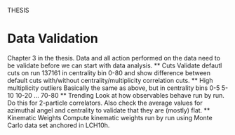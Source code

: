 THESIS

* Data Validation
  Chapter 3 in the thesis. Data and all action performed on the data need to be validate before we can start with data analysis.
  ** Cuts
  Validate defautl cuts on run 137161 in centrality bin 0-80 and show difference between default cuts with/without centrality/multiplicity correlation cuts.
  ** High multiplicity outliers
  Basically the same as above, but in centrality bins 0-5 5-10 10-20 ... 70-80
  ** Trending
  Look at how observables behave run by run. Do this for 2-particle correlators. Also check the average values for azimuthal angel and centrality to validate that they are (mostly) flat.
  ** Kinematic Weights
  Compute kinematic weights run by run using Monte Carlo data set anchored in LCH10h. 
